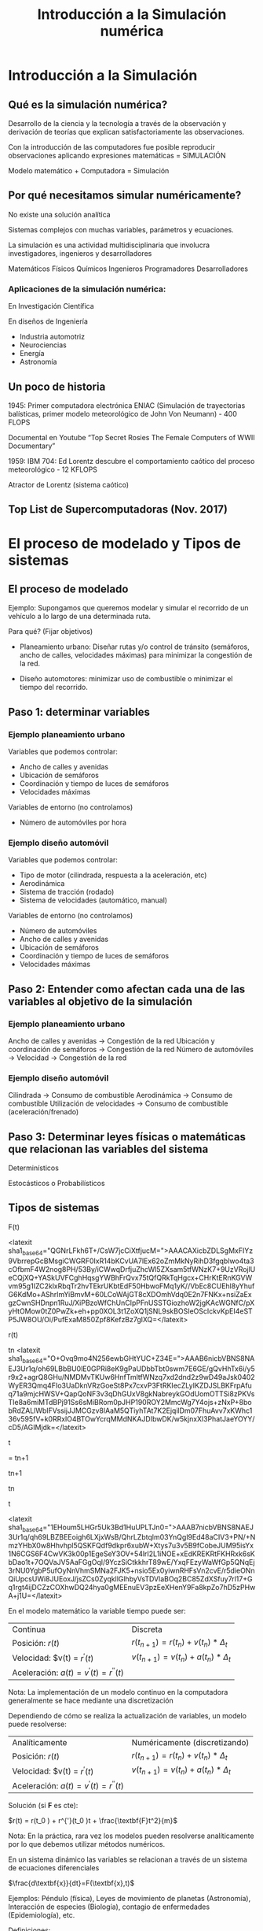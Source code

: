 #+title: Introducción a la Simulación numérica
#+HTML_HEAD: <link rel="stylesheet" type="text/css" href="http://thomasf.github.io/solarized-css/solarized-dark.min.css"/>

* Introducción a la Simulación

** Qué es la simulación numérica?
   Desarrollo de la ciencia y la tecnología a través de la observación y derivación
   de teorías que explican satisfactoriamente las observaciones.

   Con la introducción de las computadores fue posible reproducir observaciones
   aplicando expresiones matemáticas = SIMULACIÓN

   Modelo matemático + Computadora = Simulación

** Por qué necesitamos simular numéricamente?
   No existe una solución analítica

   Sistemas complejos con muchas variables, parámetros y ecuaciones.

   La simulación es una actividad multidisciplinaria que involucra investigadores,
   ingenieros y desarrolladores

   Matemáticos Físicos Químicos
   Ingenieros Programadores Desarrolladores

*** Aplicaciones de la simulación numérica:
    En Investigación Científica

    En diseños de Ingeniería

    - Industria automotriz
    - Neurociencias
    - Energía
    - Astronomía


** Un poco de historia


   1945: Primer computadora electrónica ENIAC (Simulación de trayectorias
   balísticas, primer modelo meteorológico de John Von Neumann) - 400 FLOPS

   Documental en Youtube “Top Secret Rosies The Female Computers of WWII
   Documentary”

   1959: IBM 704: Ed Lorentz descubre el comportamiento caótico del proceso
   meteorológico - 12 KFLOPS

   Atractor de Lorentz (sistema caótico)

** Top List de Supercomputadoras (Nov. 2017)

* El proceso de modelado y Tipos de sistemas

** El proceso de modelado
   Ejemplo: Supongamos que queremos modelar y simular el recorrido de un vehículo
   a lo largo de una determinada ruta.

   Para qué?
   (Fijar objetivos)

   - Planeamiento urbano: Diseñar rutas y/o control de tránsito (semáforos, ancho
     de calles, velocidades máximas) para minimizar la congestión de la red.

   - Diseño automotores: minimizar uso de combustible o minimizar el tiempo del
     recorrido.

** Paso 1: determinar variables

*** Ejemplo planeamiento urbano

    Variables que podemos controlar:
    - Ancho de calles y avenidas
    - Ubicación de semáforos
    - Coordinación y tiempo de luces de semáforos
    - Velocidades máximas

    Variables de entorno (no controlamos)
    - Número de automóviles por hora

*** Ejemplo diseño automóvil

    Variables que podemos controlar:
    - Tipo de motor (cilindrada, respuesta a la aceleración, etc)
    - Aerodinámica
    - Sistema de tracción (rodado)
    - Sistema de velocidades (automático, manual)

    Variables de entorno (no controlamos)
    - Número de automóviles
    - Ancho de calles y avenidas
    - Ubicación de semáforos
    - Coordinación y tiempo de luces de semáforos
    - Velocidades máximas


** Paso 2: Entender como afectan cada una de las variables al objetivo de la simulación

*** Ejemplo planeamiento urbano

    Ancho de calles y avenidas            -> Congestión de la red
    Ubicación y coordinación de semáforos -> Congestión de la red
    Número de automóviles -> Velocidad    -> Congestión de la red


*** Ejemplo diseño automóvil
    Cilindrada -> Consumo de combustible
    Aerodinámica -> Consumo de combustible
    Utilización de velocidades  -> Consumo de combustible
    (aceleración/frenado)

** Paso 3: Determinar leyes físicas o matemáticas que relacionan las variables del sistema

   Determinísticos

   Estocásticos o Probabilísticos

** Tipos de sistemas

   F(t)

   <latexit sha1_base64="QGNrLFkh6T+/CsW7jcCiXtfjucM=">AAACAXicbZDLSgMxFIYz9VbrrepGcBMsgiCWGRF0IxR14bKCvUA7lEx62oZmMkNyRihD3fgqblwo4ta3cOfbmF4W2nog8PH/53By/iCWwqDrfjuZhcWl5ZXsam5tfWNzK7+9UzVRojlUeCQjXQ+YASkUVFCghHqsgYWBhFrQvx75tQfQRkTqHgcx+CHrKtERnKGVWvm95g1IZC2klxRbqTr2hvTEkrUKbtEdF50HbwoFMq1yK//VbEc8CUEhl8yYhufG6KdMo+AShrlmYiBmvM+60LCoWAjGT8cXDOmhVdq0E2n7FNKx+nsiZaExgzCwnSHDnpn1RuJ/XiPBzoWfChUnCIpPFnUSSTGiozhoW2jgKAcWGNfC/pXyHtOMow0tZ0PwZk+eh+pp0XOL3t1ZoXQ1jSNL9skBOSIeOSclckvKpEI4eSTP5JW8OU/Oi/PufExaM850Zpf8KefzBz7glXQ=</latexit>

   r(t)

   tn
   <latexit sha1_base64="O+Ovq9mo4N256ewbGHtYUC+Z34E=">AAAB6nicbVBNS8NAEJ3Ur1q/oh69LBbBU0lE0GPRi8eK9gPaUDbbTbt0swm7E6GE/gQvHhTx6i/y5r9x2+agrQ8GHu/NMDMvTKUw6HnfTmltfWNzq7xd2dnd2z9wD49aJsk0402WyER3Qmq4FIo3UaDknVRzGoeSt8Px7cxvP3FtRKIecZLyIKZDJSLBKFrpAfuq71a9mjcHWSV+QapQoNF3v3qDhGUxV8gkNabreykGOdUomOTTSi8zPKVsTIe8a6miMTdBPj91Ss6sMiBRom0pJHP190ROY2MmcWg7Y4ojs+zNxP+8bobRdZALlWbIFVssijJJMCGzv8lAaM5QTiyhTAt7K2EjqilDm07FhuAvv7xKWhc136v595fV+k0RRxlO4BTOwYcrqMMdNKAJDIbwDK/w5kjnxXl3PhatJaeYOYY/cD5/AGIMjdk=</latexit>

   t

   = tn+1

   tn+1

   tn

   t

   <latexit sha1_base64="1EHoum5LHGr5Uk3Bd1HuUPLTJn0=">AAAB7nicbVBNS8NAEJ3Ur1q/qh69LBZBEEoigh6LXjxWsB/QhrLZbtqlm03YnQgl9Ed48aCIV3+PN/+NmzYHbX0w8Hhvhpl5QSKFQdf9dkpr6xubW+Xtys7u3v5B9fCobeJUM95isYx1N6CGS6F4CwVK3k00p1EgeSeY3OV+54lrI2L1iNOE+xEdKREKRtFKHRxk6sKbDao1t+7OQVaJV5AaFGgOql/9YczSiCtkkhrT89wE/YxqFEzyWaWfGp5QNqEj3rNU0YgbP5ufOyNnVhmSMNa2FJK5+nsio5Ex0yiwnRHFsVn2cvE/r5dieONnQiUpcsUWi8JUEoxJ/jsZCs0ZyqkllGlhbyVsTDVlaBOq2BC85ZdXSfuy7rl17+Gq1rgt4ijDCZzCOXhwDQ24hya0gMEEnuEV3pzEeXHenY9Fa8kpZo7hD5zPHwA+j1U=</latexit>

   En el modelo matemático la variable tiempo puede ser:


   | Continua                                   | Discreta                                           |
   | Posición: $r(t)$                           | $r(t_{n+1} ) = r(t_{n} ) + v(t_{n} ) * \Delta_{t}$ |
   | Velocidad: $v(t) = $r^{'}(t)$              | $v(t_{n+1}) = v(t_{n}) + a(t_{n}) * \Delta_{t}$    |
   | Aceleración: $a(t) = v^{'}(t) = r^{''}(t)$ |                                                    |

   Nota: La implementación de un modelo continuo en la computadora generalmente
   se hace mediante una discretización

   Dependiendo de cómo se realiza la actualización de variables, un modelo puede
   resolverse:

   | Analíticamente                             | Numéricamente   (discretizando)                    |
   | Posición: $r(t)$                           | $r(t_{n+1} ) = r(t_{n} ) + v(t_{n} ) * \Delta_{t}$ |
   | Velocidad: $v(t) = $r^{'}(t)$              | $v(t_{n+1}) = v(t_{n}) + a(t_{n}) * \Delta_{t}$    |
   | Aceleración: $a(t) = v^{'}(t) = r^{''}(t)$ |                                                    |

   Solución (si *F* es cte):

   $r(t) = r(t_0 ) + r^{'}(t_0 )t + \frac{\textbf{F}t^2}{m}$

   Nota: En la práctica, rara vez los modelos pueden resolverse analíticamente
   por lo que debemos utilizar métodos numéricos.

   En un sistema dinámico las variables se relacionan
   a través de un sistema de ecuaciones diferenciales

   $\frac{d\textbf{x}}{dt}=F(\textbf{x},t)$

   Ejemplos: Péndulo (física), Leyes de movimiento de planetas (Astronomía),
   Interacción de especies (Biología), contagio de enfermedades (Epidemiología),
   etc.

   Definiciones:
   - Espacio de fases: Espacio de donde viven las variables $x_1, x_2, \dots,$ etc.
   - Punto fijo: Punto del espacio de fases donde se cumple que $\frac{d\textbf{x}}{dt}=\textbf{0}$

   | Caso Lineal                                     | Caso Nolineal                                                     |
   | $\frac{d\textbf{x}}{dt}=\textbf{Ax}$            | $\frac{d\textbf{x}}{dt}=F(\textbf{x},t)$                          |
   | Se pueden resolver analíticamente.              | Se resuelven numéricamente                                        |
   | Existe un solo punto fijo                       | Puede existir más de un punto fijo                                |
   | La dinamica es simple (estables o   inestables) | La dinámica es compleja. Puede observarse comportamiento caótico. |

* Ejemplos (papers)

** Ejemplo1: Emergencias aéreas

   Aplicando las leyes de dinámica de fluidos y técnicas computacionales se
   simula el impacto en aeronaves al contacto con el agua.

   “Malaysia Airlines Flight MH370: Water Entry
   of an Airliner”, G. Chen, C. Gu, P. J. Morris, E.
   G. Paterson, A. Sergeev, Notices of the AMS,
   64 (4), 2015.

   The water entry problem
   Added mass model
   (Karman [1881 - 1963] )

   M: Masa avión
   m: added mass
   FB, FC, FD: fuerzas

*** Amerizaje de emergencia
    Caso I: ángulo = 8 grados

    Caso II: ángulo = -3 grados

*** Caída no controlada
    Caso I: ángulo = -30 grados

    Caso II: ángulo = -90 grados

    Conclusión: una caída en 90 grados del avión MH370
    (Malaysia Airlines) explicaría la ausencia de restos del avión

** Ejemplo 2: Evacuación de personas en situación de emergencia

   Comportamiento de muchedumbres (gran cantidad de personas en un espacio
   reducido).

   Modelo matemático basado en Sistemas Multiagentes: a partir de reglas de
   comportamiento individual, emergen comportamientos globales.

   -

   Modelos similares: comportamiento de bandadas de pájaros (boids) [Reynolds,
   1987]. Tres reglas locales:

   1) Separación (evitar colisiones)
   2) Alineamiento (misma dirección que vecinos)
   3) Cohesión (centro de “masa”)

   Separación
   Alineamiento
   Cohesión

   Paper: “Aggregate Dynamics for Dense Crowd Simulation”. R.  Narain, A. Golas,
   S. Curtis and M. C. Lin, 2009.  In ACM Transactions on Graphics (Proceedings
   of SIGGRAPH Asia), vol.  28, no. 5, pp. 122:1–122:8.

   Dense Crows Simulation:
   - Modelo de tipo Reynolds
   - 100,000 agentes simulados con una PC de escritorio en tiempo real (24 fps)

* Material de Lectura
  - Sobre la clase de hoy:
    - Libros (mínimo):
      - [1] Introduction to Modeling and Simulation with Matlab and Python -
        Gordon and Guilfoos, Cap. 1, pags. 1 - 18.
      - [2] Introduction to the Modeling and Analysis of Complex Systems -
        Sayama, Cap 2, pags. 11 - 25.
      - [5] Intuitive Probability and Random Processes Using MatLab - Steven
        M. Kay, Cap 2, pags. 13 - 30.
    - Papers (opcional):
      - G. Chen, C. Gu, P. J. Morris, E. G. Paterson, A. Sergeev, Y.-C. Wang, and
        T. Wierzbicki. “Malaysia airlines flight MH370: water entry of an
        airliner”. In: Notices of the AMS 62.4 (2015), pp. 330–344.
      - Rahul Narain, Abhinav Golas, Sean Curtis, and Ming
        C. Lin, 2009. Aggregate Dynamics for Dense Crowd Simulation. In ACM
        Transactions on Graphics (Proceedings of SIGGRAPH Asia), vol. 28, no. 5,
        pp. 122:1–122:8.
